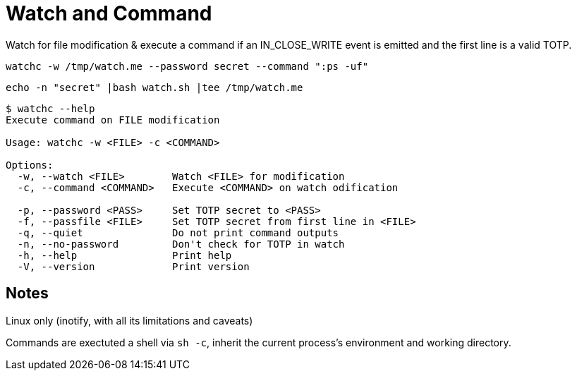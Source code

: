 = Watch and Command

Watch for file modification & execute a command if an IN_CLOSE_WRITE event is emitted and the first line is a valid TOTP.

```shell
watchc -w /tmp/watch.me --password secret --command ":ps -uf"
```

```
echo -n "secret" |bash watch.sh |tee /tmp/watch.me
```

```shell
$ watchc --help
Execute command on FILE modification

Usage: watchc -w <FILE> -c <COMMAND>

Options:
  -w, --watch <FILE>        Watch <FILE> for modification
  -c, --command <COMMAND>   Execute <COMMAND> on watch odification

  -p, --password <PASS>     Set TOTP secret to <PASS>
  -f, --passfile <FILE>     Set TOTP secret from first line in <FILE>
  -q, --quiet               Do not print command outputs
  -n, --no-password         Don't check for TOTP in watch
  -h, --help                Print help
  -V, --version             Print version
```

== Notes
Linux only (inotify, with all its limitations and caveats)

Commands are exectuted a shell via `sh -c`, inherit the current process’s environment and working directory.

